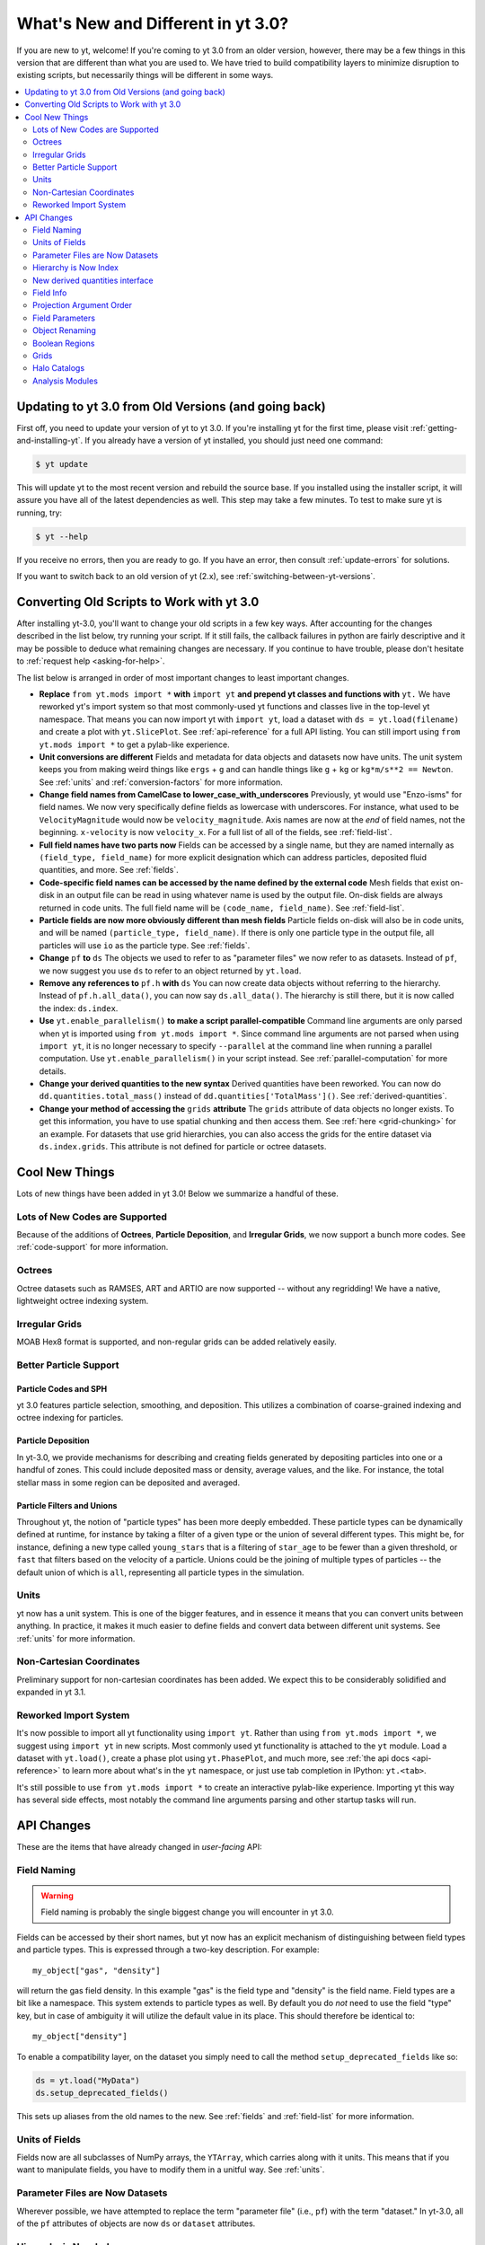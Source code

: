 .. _yt3differences:

What's New and Different in yt 3.0?
===================================

If you are new to yt, welcome!  If you're coming to yt 3.0 from an older
version, however, there may be a few things in this version that are different
than what you are used to.  We have tried to build compatibility layers to
minimize disruption to existing scripts, but necessarily things will be
different in some ways.

.. contents::
   :depth: 2
   :local:
   :backlinks: none

Updating to yt 3.0 from Old Versions (and going back)
-----------------------------------------------------

First off, you need to update your version of yt to yt 3.0.  If you're
installing yt for the first time, please visit :ref:`getting-and-installing-yt`.
If you already have a version of yt installed, you should just need one
command:

.. code-block:: bash

    $ yt update

This will update yt to the most recent version and rebuild the source base.
If you installed using the installer script, it will assure you have all of the
latest dependencies as well.  This step may take a few minutes.  To test
to make sure yt is running, try:

.. code-block:: bash

    $ yt --help

If you receive no errors, then you are ready to go.  If you have
an error, then consult :ref:`update-errors` for solutions.

If you want to switch back to an old version of yt (2.x), see
:ref:`switching-between-yt-versions`.

.. _transitioning-to-3.0:

Converting Old Scripts to Work with yt 3.0
------------------------------------------

After installing yt-3.0, you'll want to change your old scripts in a few key
ways.  After accounting for the changes described in the list below, try
running your script.  If it still fails, the callback failures in python are
fairly descriptive and it may be possible to deduce what remaining changes are
necessary.  If you continue to have trouble, please don't hesitate to
:ref:`request help <asking-for-help>`.

The list below is arranged in order of most important changes to least
important changes.

* **Replace** ``from yt.mods import *`` **with** ``import yt`` **and prepend yt
  classes and functions with** ``yt.``
  We have reworked yt's import system so that most commonly-used yt functions
  and classes live in the top-level yt namespace. That means you can now
  import yt with ``import yt``, load a dataset with ``ds = yt.load(filename)``
  and create a plot with ``yt.SlicePlot``.  See :ref:`api-reference` for a full
  API listing.  You can still import using ``from yt.mods import *`` to get a
  pylab-like experience.
* **Unit conversions are different**
  Fields and metadata for data objects and datasets now have units.  The unit
  system keeps you from making weird things like ``ergs`` + ``g`` and can
  handle things like ``g`` + ``kg`` or ``kg*m/s**2 == Newton``.  See
  :ref:`units` and :ref:`conversion-factors` for more information.
* **Change field names from CamelCase to lower_case_with_underscores**
  Previously, yt would use "Enzo-isms" for field names. We now very
  specifically define fields as lowercase with underscores.  For instance,
  what used to be ``VelocityMagnitude`` would now be ``velocity_magnitude``.
  Axis names are now at the *end* of field names, not the beginning.
  ``x-velocity`` is now ``velocity_x``.  For a full list of all of the fields,
  see :ref:`field-list`.
* **Full field names have two parts now**
  Fields can be accessed by a single name, but they are named internally as
  ``(field_type, field_name)`` for more explicit designation which can address
  particles, deposited fluid quantities, and more.  See :ref:`fields`.
* **Code-specific field names can be accessed by the name defined by the
  external code**
  Mesh fields that exist on-disk in an output file can be read in using whatever
  name is used by the output file.  On-disk fields are always returned in code
  units.  The full field name will be ``(code_name, field_name)``. See
  :ref:`field-list`.
* **Particle fields are now more obviously different than mesh fields**
  Particle fields on-disk will also be in code units, and will be named
  ``(particle_type, field_name)``.  If there is only one particle type in the
  output file, all particles will use ``io`` as the particle type. See
  :ref:`fields`.
* **Change** ``pf`` **to** ``ds``
  The objects we used to refer to as "parameter files" we now refer to as
  datasets.  Instead of ``pf``, we now suggest you use ``ds`` to refer to an
  object returned by ``yt.load``.
* **Remove any references to** ``pf.h`` **with** ``ds``
  You can now create data objects without referring to the hierarchy. Instead
  of ``pf.h.all_data()``, you can now say ``ds.all_data()``.  The hierarchy is
  still there, but it is now called the index: ``ds.index``.
* **Use** ``yt.enable_parallelism()`` **to make a script parallel-compatible**
  Command line arguments are only parsed when yt is imported using ``from
  yt.mods import *``. Since command line arguments are not parsed when using
  ``import yt``, it is no longer necessary to specify ``--parallel`` at the
  command line when running a parallel computation. Use
  ``yt.enable_parallelism()`` in your script instead.  See
  :ref:`parallel-computation` for more details.
* **Change your derived quantities to the new syntax**
  Derived quantities have been reworked.  You can now do
  ``dd.quantities.total_mass()`` instead of ``dd.quantities['TotalMass']()``.
  See :ref:`derived-quantities`.
* **Change your method of accessing the** ``grids`` **attribute**
  The ``grids`` attribute of data objects no longer exists.  To get this
  information, you have to use spatial chunking and then access them.  See
  :ref:`here <grid-chunking>` for an example.  For datasets that use grid
  hierarchies, you can also access the grids for the entire dataset via
  ``ds.index.grids``.  This attribute is not defined for particle or octree
  datasets.

Cool New Things
---------------

Lots of new things have been added in yt 3.0!  Below we summarize a handful of
these.

Lots of New Codes are Supported
^^^^^^^^^^^^^^^^^^^^^^^^^^^^^^^

Because of the additions of **Octrees**, **Particle Deposition**,
and **Irregular Grids**, we now support a bunch more codes.  See
:ref:`code-support` for more information.

Octrees
^^^^^^^

Octree datasets such as RAMSES, ART and ARTIO are now supported -- without any
regridding!  We have a native, lightweight octree indexing system.

Irregular Grids
^^^^^^^^^^^^^^^

MOAB Hex8 format is supported, and non-regular grids can be added relatively
easily.

Better Particle Support
^^^^^^^^^^^^^^^^^^^^^^^

Particle Codes and SPH
""""""""""""""""""""""

yt 3.0 features particle selection, smoothing, and deposition.  This utilizes a
combination of coarse-grained indexing and octree indexing for particles.

Particle Deposition
"""""""""""""""""""

In yt-3.0, we provide mechanisms for describing and creating fields generated
by depositing particles into one or a handful of zones.  This could include
deposited mass or density, average values, and the like.  For instance, the
total stellar mass in some region can be deposited and averaged.

Particle Filters and Unions
"""""""""""""""""""""""""""

Throughout yt, the notion of "particle types" has been more deeply embedded.
These particle types can be dynamically defined at runtime, for instance by
taking a filter of a given type or the union of several different types.  This
might be, for instance, defining a new type called ``young_stars`` that is a
filtering of ``star_age`` to be fewer than a given threshold, or ``fast`` that
filters based on the velocity of a particle.  Unions could be the joining of
multiple types of particles -- the default union of which is ``all``,
representing all particle types in the simulation.

Units
^^^^^

yt now has a unit system.  This is one of the bigger features, and in essence it means
that you can convert units between anything.  In practice, it makes it much
easier to define fields and convert data between different unit systems. See
:ref:`units` for more information.

Non-Cartesian Coordinates
^^^^^^^^^^^^^^^^^^^^^^^^^

Preliminary support for non-cartesian coordinates has been added.  We expect
this to be considerably solidified and expanded in yt 3.1.

Reworked Import System
^^^^^^^^^^^^^^^^^^^^^^

It's now possible to import all yt functionality using ``import yt``. Rather
than using ``from yt.mods import *``, we suggest using ``import yt`` in new
scripts.  Most commonly used yt functionality is attached to the ``yt`` module.
Load a dataset with ``yt.load()``, create a phase plot using ``yt.PhasePlot``,
and much more, see :ref:`the api docs <api-reference>` to learn more about what's
in the ``yt`` namespace, or just use tab completion in IPython: ``yt.<tab>``.

It's still possible to use ``from yt.mods import *`` to create an interactive
pylab-like experience.  Importing yt this way has several side effects, most
notably the command line arguments parsing and other startup tasks will run.

API Changes
-----------

These are the items that have already changed in *user-facing* API:

Field Naming
^^^^^^^^^^^^

.. warning:: Field naming is probably the single biggest change you will
             encounter in yt 3.0.

Fields can be accessed by their short names, but yt now has an explicit
mechanism of distinguishing between field types and particle types.  This is
expressed through a two-key description.  For example::

   my_object["gas", "density"]

will return the gas field density.  In this example "gas" is the field type and
"density" is the field name.  Field types are a bit like a namespace.  This
system extends to particle types as well.  By default you do *not* need to use
the field "type" key, but in case of ambiguity it will utilize the default value
in its place.  This should therefore be identical to::

   my_object["density"]

To enable a compatibility layer, on the dataset you simply need to call the
method ``setup_deprecated_fields`` like so:

.. code-block:: python

   ds = yt.load("MyData")
   ds.setup_deprecated_fields()

This sets up aliases from the old names to the new.  See :ref:`fields` and
:ref:`field-list` for more information.

Units of Fields
^^^^^^^^^^^^^^^

Fields now are all subclasses of NumPy arrays, the ``YTArray``, which carries
along with it units.  This means that if you want to manipulate fields, you
have to modify them in a unitful way.  See :ref:`units`.

Parameter Files are Now Datasets
^^^^^^^^^^^^^^^^^^^^^^^^^^^^^^^^

Wherever possible, we have attempted to replace the term "parameter file"
(i.e., ``pf``) with the term "dataset."  In yt-3.0, all of
the ``pf`` attributes of objects are now ``ds`` or ``dataset`` attributes.

Hierarchy is Now Index
^^^^^^^^^^^^^^^^^^^^^^

The hierarchy object (``pf.h``) is now referred to as an index (``ds.index``).
It is no longer necessary to directly refer to the ``index`` as often, since
data objects are now attached to the to the ``dataset`` object.  Before, you
would say ``pf.h.sphere()``, now you can say ``ds.sphere()``.

New derived quantities interface
^^^^^^^^^^^^^^^^^^^^^^^^^^^^^^^^

Derived quantities can now be accessed via a function that hangs off of the
``quantities`` attribute of data objects. Instead of
``dd.quantities['TotalMass']()``, you can now use ``dd.quantities.total_mass()``
to do the same thing. All derived quantities can be accessed via a function that
hangs off of the ``quantities`` attribute of data objects.

Any derived quantities that *always* returned lists (like ``Extrema``, which
would return a list even if you only ask for one field) now only returns a
single result if you only ask for one field.  Results for particle and mesh
fields will also be returned separately.  See :ref:`derived-quantities` for more
information.


Field Info
^^^^^^^^^^

In previous versions of yt, the ``dataset`` object (what we used to call a
parameter file) had a ``field_info`` attribute which was a dictionary leading to
derived field definitions.  At the present time, because of the field naming
changes (i.e., access-by-tuple) it is better to utilize the function
``_get_field_info`` than to directly access the ``field_info`` dictionary.  For
example::

   finfo = ds._get_field_info("gas", "density")

This function respects the special "field type" ``unknown`` and will search all
field types for the field name.

Projection Argument Order
^^^^^^^^^^^^^^^^^^^^^^^^^

Previously, projections were inconsistent with the other data objects.
(The API for Plot Windows is the same.)  The argument order is now ``field``
then ``axis`` as seen here:
:class:`~yt.data_objects.construction_data_containers.YTQuadTreeProj`.

Field Parameters
^^^^^^^^^^^^^^^^

All data objects now accept an explicit list of ``field_parameters`` rather
than accepting ``kwargs`` and supplying them to field parameters.  See
:ref:`field_parameters`.

Object Renaming
^^^^^^^^^^^^^^^

Nearly all internal objects have been renamed.  Typically this means either
removing ``AMR`` from the prefix or replacing it with ``YT``.  All names of
objects remain the same for the purposes of selecting data and creating them;
i.e., ``sphere`` objects are still called ``sphere`` - you can access or create one
via ``ds.sphere``.  For a detailed description and index see
:ref:`available-objects`.

Boolean Regions
^^^^^^^^^^^^^^^

Boolean regions are not yet implemented in yt 3.0.

.. _grid-chunking:

Grids
^^^^^

It used to be that one could get access to the grids that belonged to a data
object.  Because we no longer have just grid-based data in yt, this attribute
does not make sense.  If you need to determine which grids contribute to a
given object, you can either query the ``grid_indices`` field, or mandate
spatial chunking like so:

.. code-block:: python

   for chunk in obj.chunks([], "spatial"):
       for grid in chunk._current_chunk.objs:
           print(grid)

This will "spatially" chunk the ``obj`` object and print out all the grids
included.

Halo Catalogs
^^^^^^^^^^^^^

The ``Halo Profiler`` infrastructure has been fundamentally rewritten and now
exists using the ``Halo Catalog`` framework.  See :ref:`halo-analysis`.

Analysis Modules
^^^^^^^^^^^^^^^^

While we're trying to port over all of the old analysis modules, we have not
gotten all of them working in 3.0 yet.  The docs pages for those modules
not-yet-functioning are clearly marked.
